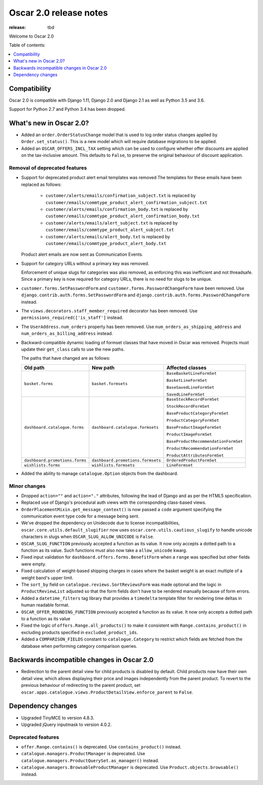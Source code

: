 =======================
Oscar 2.0 release notes
=======================

:release: tbd

Welcome to Oscar 2.0


Table of contents:

.. contents::
    :local:
    :depth: 1


.. _compatibility_of_2.0:

Compatibility
-------------

Oscar 2.0 is compatible with Django 1.11, Django 2.0 and Django 2.1 as well as
Python 3.5 and 3.6.

Support for Python 2.7 and Python 3.4 has been dropped.

.. _new_in_2.0:

What's new in Oscar 2.0?
------------------------

- Added an ``order.OrderStatusChange`` model that is used to log order status changes
  applied by ``Order.set_status()``. This is a new model which will require database migrations to be applied.

- Added an ``OSCAR_OFFERS_INCL_TAX`` setting which can be used to configure whether
  offer discounts are applied on the tax-inclusive amount. This defaults to ``False``,
  to preserve the original behaviour of discount application.

Removal of deprecated features
~~~~~~~~~~~~~~~~~~~~~~~~~~~~~~

- Support for deprecated product alert email templates was removed The templates
  for these emails have been replaced as follows:

    - ``customer/alerts/emails/confirmation_subject.txt`` is replaced by
      ``customer/emails/commtype_product_alert_confirmation_subject.txt``
    - ``customer/alerts/emails/confirmation_body.txt`` is replaced by
      ``customer/emails/commtype_product_alert_confirmation_body.txt``
    - ``customer/alerts/emails/alert_subject.txt`` is replaced by
      ``customer/emails/commtype_product_alert_subject.txt``
    - ``customer/alerts/emails/alert_body.txt`` is replaced by
      ``customer/emails/commtype_product_alert_body.txt``

  Product alert emails are now sent as Communication Events.

- Support for category URLs without a primary key was removed.

  Enforcement of unique slugs for categories was also removed, as enforcing
  this was inefficient and not threadsafe. Since a primary key is now required
  for category URLs, there is no need for slugs to be unique.

- ``customer.forms.SetPasswordForm`` and ``customer.forms.PasswordChangeForm``
  have been removed. Use ``django.contrib.auth.forms.SetPasswordForm`` and
  ``django.contrib.auth.forms.PasswordChangeForm`` instead.

- The ``views.decorators.staff_member_required`` decorator has been removed. Use
  ``permissions_required(['is_staff']`` instead.

- The ``UserAddress.num_orders`` property has been removed. Use
  ``num_orders_as_shipping_address`` and ``num_orders_as_billing_address``
  instead.

- Backward-compatible dynamic loading of formset classes that have moved in Oscar was
  removed. Projects must update their ``get_class`` calls to use the new paths.

  The paths that have changed are as follows:

  ================================  ==================================  ================
  Old path                          New path                            Affected classes
  ================================  ==================================  ================
  ``basket.forms``                  ``basket.formsets``                 ``BaseBasketLineFormSet``

                                                                        ``BasketLineFormSet``

                                                                        ``BaseSavedLineFormSet``

                                                                        ``SavedLineFormSet``
  ``dashboard.catalogue.forms``     ``dashboard.catalogue.formsets``    ``BaseStockRecordFormSet``

                                                                        ``StockRecordFormSet``

                                                                        ``BaseProductCategoryFormSet``

                                                                        ``ProductCategoryFormSet``

                                                                        ``BaseProductImageFormSet``

                                                                        ``ProductImageFormSet``

                                                                        ``BaseProductRecommendationFormSet``

                                                                        ``ProductRecommendationFormSet``

                                                                        ``ProductAttributesFormSet``

  ``dashboard.promotions.forms``    ``dashboard.promotions.formsets``   ``OrderedProductFormSet``
  ``wishlists.forms``               ``wishlists.formsets``              ``LineFormset``
  ================================  ==================================  ================

- Added the ability to manage ``catalogue.Option`` objects from the dashboard.

Minor changes
~~~~~~~~~~~~~
- Dropped ``action=""`` and ``action="."`` attributes, following the lead of Django
  and as per the HTML5 specification.

- Replaced use of Django's procedural auth views with the corresponding
  class-based views.

- ``OrderPlacementMixin.get_message_context()`` is now passed a ``code`` argument
  specifying the communication event type code for a message being sent.

- We've dropped the dependency on Unidecode due to license incompatibilities,
  ``oscar.core.utils.default_slugifier`` now uses ``oscar.core.utils.cautious_slugify``
  to handle unicode characters in slugs when ``OSCAR_SLUG_ALLOW_UNICODE`` is ``False``.

- ``OSCAR_SLUG_FUNCTION`` previously accepted a function as its value. It now
  only accepts a dotted path to a function as its value. Such functions must
  also now take a ``allow_unicode`` kwarg.

- Fixed input validation for ``dashboard.offers.forms.BenefitForm`` when a ``range``
  was specified but other fields were empty.

- Fixed calculation of weight-based shipping charges in cases where the basket
  weight is an exact multiple of a weight band's upper limit.

- The ``sort_by`` field on ``catalogue.reviews.SortReviewsForm`` was made optional
  and the logic in ``ProductReviewList`` adjusted so that the form fields
  don't have to be rendered manually because of form errors.

- Added a ``datetime_filters`` tag library that provides a ``timedelta`` template
  filter for rendering time deltas in human readable format.

- ``OSCAR_OFFER_ROUNDING_FUNCTION`` previously accepted a function as its value. It now
  only accepts a dotted path to a function as its value

- Fixed the logic of ``offers.Range.all_products()`` to make it consistent with
  ``Range.contains_product()`` in excluding products specified in ``excluded_product_ids``.

- Added a ``COMPARISON_FIELDS`` constant to ``catalogue.Category`` to restrict
  which fields are fetched from the database when performing category comparison queries.

.. _incompatible_in_2.0:

Backwards incompatible changes in Oscar 2.0
-------------------------------------------

- Redirection to the parent detail view for child products is disabled by default.
  Child products now have their own detail view, which allows displaying their price
  and images independently from the parent product. To revert to the previous behaviour
  of redirecting to the parent product, set
  ``oscar.apps.catalogue.views.ProductDetailView.enforce_parent`` to ``False``.

Dependency changes
------------------

- Upgraded TinyMCE to version 4.8.3.

- Upgraded jQuery inputmask to version 4.0.2.

.. _deprecated_features_in_2.0:

Deprecated features
~~~~~~~~~~~~~~~~~~~

- ``offer.Range.contains()`` is deprecated. Use ``contains_product()`` instead.

- ``catalogue.managers.ProductManager`` is deprecated.
  Use ``catalogue.managers.ProductQuerySet.as_manager()`` instead.

- ``catalogue.managers.BrowsableProductManager`` is deprecated.
  Use ``Product.objects.browsable()`` instead.
